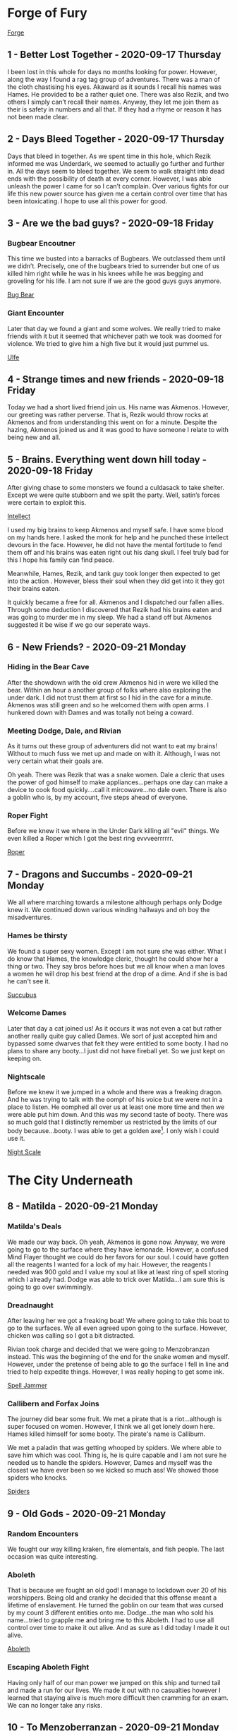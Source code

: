 * Forge of Fury
[[https://media-waterdeep.cursecdn.com/avatars/10436/4/637248156999902689.jpeg][Forge]]

** 1 - Better Lost Together - 2020-09-17 Thursday
I been lost in this whole for days no months looking for power. However, along
the way I found a rag tag group of adventures. There was a man of the cloth
chastising his eyes. Akaward as it sounds I recall his names was Hames. He
provided to be a rather quiet one. There was also Rezik, and two others I simply
can’t recall their names. Anyway, they let me join them as their is safety in
numbers and all that. If they had a rhyme or reason it has not been made clear.

** 2 - Days Bleed Together - 2020-09-17 Thursday
Days that bleed in together. As we spent time in this hole, which Rezik informed
me was Underdark, we seemed to actually go further and further in. All the days seem to
bleed together. We seem to walk straight into dead ends with the possibility of
death at every corner. However, I was able unleash the power I came for so I
can’t complain. Over various fights for our life this new power source has given
me a certain control over time that has been intoxicating. I hope to use all
this power for good.

** 3 - Are we the bad guys? - 2020-09-18 Friday
*** Bugbear Encoutner
This time we busted into a barracks of Bugbears. We outclassed them until we
didn’t. Precisely, one of the bugbears tried to surrender but one of us killed
him right while he was in his knees while he was begging and groveling for his
life. I am not sure if we are the good guys guys anymore.

[[https://media-waterdeep.cursecdn.com/avatars/thumbnails/0/221/1000/1000/636252765234633232.jpeg][Bug Bear]]

*** Giant Encounter
Later that day we found a giant and some wolves. We really tried to make friends
with it but it seemed that whichever path we took was doomed for violence. We
tried to give him a high five but it would just pummel us.

[[https://media-waterdeep.cursecdn.com/avatars/thumbnails/0/331/1000/1000/636252776196140305.jpeg][Ulfe]]

** 4 - Strange times and new friends - 2020-09-18 Friday
Today we had a short lived friend join us. His name was Akmenos. However, our
greeting was rather perverse. That is, Rezik would throw rocks at Akmenos and
from understanding this went on for a minute. Despite the hazing, Akmenos joined
us and it was good to have someone I relate to with being new and all.

** 5 - Brains. Everything went down hill today - 2020-09-18 Friday
After giving chase to some monsters we found a culdasack to take shelter. Except
we were quite stubborn and we split the party. Well, satin’s forces were certain
to exploit this.

[[https://media-waterdeep.cursecdn.com/avatars/thumbnails/8/915/401/315/636320970224581892.jpeg][Intellect]]

I used my big brains to keep Akmenos and myself safe. I have some blood on my
hands here. I asked the monk for help and he punched these intellect devours in
the face. However, he did not have the mental fortitude to fend them off and his
brains was eaten right out his dang skull. I feel truly bad for this I hope his
family can find peace.

Meanwhile, Hames, Rezik, and tank guy took longer then expected to get into the
action . However, bless their soul when they did get into it they got their
brains eaten.

It quickly became a free for all. Akmenos and I dispatched our fallen allies.
Through some deduction I discovered that Rezik had his brains eaten and was
going to murder me in my sleep. We had a stand off but Akmenos suggested it be
wise if we go our seperate ways.

** 6 - New Friends? - 2020-09-21 Monday
*** Hiding in the Bear Cave
After the showdown with the old crew Akmenos hid in were we killed the bear.
Within an hour a another group of folks where also exploring the under dark. I
did not trust them at first so I hid in the cave for a minute. Akmenos was still
green and so he welcomed them with open arms. I hunkered down with Dames and was
totally not being a coward.

*** Meeting Dodge, Dale, and Rivian
As it turns out these group of adventurers did not want to eat my brains!
Without to much fuss we met up and made on with it. Although, I was not very
certain what their goals are.

Oh yeah. There was Rezik that was a snake women. Dale a cleric that uses the
power of god himself to make appliances...perhaps one day can make a device to
cook food quickly....call it mircowave...no dale oven. There is also a goblin
who is, by my account, five steps ahead of everyone.

*** Roper Fight
Before we knew it we where in the Under Dark killing all "evil" things. We even
killed a Roper which I got the best ring evvveerrrrrr.

[[https://media-waterdeep.cursecdn.com/avatars/thumbnails/16/560/1000/1000/636376344528091115.jpeg][Roper]]

** 7 - Dragons and Succumbs - 2020-09-21 Monday
We all where marching towards a milestone although perhaps only Dodge knew it.
We continued down various winding hallways and oh boy the misadventures.

*** Hames be thirsty
We found a super sexy women. Except I am not sure she was either. What I do know
that Hames, the knowledge cleric, thought he could show her a thing or two. They
say bros before hoes but we all know when a man loves a women he will drop his
best friend at the drop of a dime. And if she is bad he can't see it.

[[https://media-waterdeep.cursecdn.com/avatars/thumbnails/0/103/235/315/636252742573312994.jpeg][Succubus]]

*** Welcome Dames
Later that day a cat joined us! As it occurs it was not even a cat but rather
another really quite guy called Dames. We sort of just accepted him and bypassed
some dwarves that felt they were entitled to some booty. I had no plans to share
any booty...I just did not have fireball yet. So we just kept on keeping on.

*** Nightscale
Before we knew it we jumped in a whole and there was a freaking dragon. And he
was trying to talk with the oomph of his voice but we were not in a place to
listen. He oomphed all over us at least one more time and then we were able put
him down. And this was my second taste of booty. There was so much gold that I
distinctly remember us restricted by the limits of our body because...booty. I
was able to get a golden axe[fn:1]. I only wish I could use it.

[[https://daddydm.files.wordpress.com/2020/08/forge-tales-9.png][Night Scale]]

* The City Underneath
** 8 - Matilda - 2020-09-21 Monday
*** Matilda's Deals
We made our way back. Oh yeah, Akmenos is gone now. Anyway, we were going to go
to the surface where they have lemonade. However, a confused Mind Flayer thought
we could do her favors for our soul. I could have gotten all the reagents I
wanted for a lock of my hair. However, the reagents I needed was 900 gold and I
value my soul at like at least ring of spell storing which I already had. Dodge
was able to trick over Matilda...I am sure this is going to go over swimmingly.

*** Dreadnaught
After leaving her we got a freaking boat! We where going to take this boat to go
to the surfaces. We all even agreed upon going to the surface. However, chicken
was calling so I got a bit distracted.

Rivian took charge and decided that we were going to Menzobranzan instead. This
was the beginning of the end for the snake women and myself. However, under the
pretense of being able to go the surface I fell in line and tried to help
expedite things. However, I was really hoping to get some ink.

[[https://forgottenrealms.fandom.com/wiki/Nautiloid?file=Nautiloid-2e.jpg][Spell Jammer]]

*** Callibern and Forfax Joins
The journey did bear some fruit. We met a pirate that is a riot...although is
super focused on women. However, I think we all get lonely down here. Hames
killed himself for some booty. The pirate's name is Calliburn.

We met a paladin that was getting whooped by spiders. We where able to save him
which was cool. Thing is, he is quire capable and I am not sure he needed us to
handle the spiders. However, Dames and myself was the closest we have ever been
so we kicked so much ass! We showed those spiders who knocks.

[[https://media-waterdeep.cursecdn.com/avatars/thumbnails/0/323/412/315/636252775648743317.jpeg][Spiders]]

** 9 - Old Gods - 2020-09-21 Monday
*** Random Encounters
We fought our way killing kraken, fire elementals, and fish people. The last
occasion was quite interesting.

*** Aboleth
That is because we fought an old god! I manage to lockdown over 20 of his
worshippers. Being old and cranky he decided that this offense meant a lifetime
of enslavement. He turned the goblin on our team that was cursed by my count 3
different entities onto me. Dodge...the man who sold his name...tried to grapple
me and bring me to this Aboleth. I had to use all control over time to make it
out alive. And as sure as I did today I made it out alive.

[[https://media-waterdeep.cursecdn.com/avatars/thumbnails/0/11/370/315/636238825975375671.jpeg][Aboleth]]

*** Escaping Aboleth Fight
Having only half of our man power we jumped on this ship and turned tail and
made a run for our lives. We made it out with no casualties however I learned
that staying alive is much more difficult then cramming for an exam. We can no
longer take any risks.

** 10 - To Menzoberranzan - 2020-09-21 Monday
*** Shifty Drow Hostage Runaway
On the road to Menzoberranzan we fought the before mentioned monsters in my
previous entry. Oh yeah, I made a very convincing argument for a drow not to run
away from us. However, would you believe he did it anway?

*** At Menzoberranzan
After a few days travel we where at Menzoberranzan. I was no longer about
accepting any risk. So, when we did make it to the gates I jumped into the first
bag that would have me.

Calliburn and Dames, and Dale was totally going to save an angel. The thing is I
think one of them saw the writing on the wall and decided not to go along with
it.

Dodge on the other hand was to busy to read. He redefined the dodge action and
stabbed a women in the neck, took what he needed, and flew off from the entire
city guard.

Rivian and I found the target we were their for and made yet another very
convincing argument that he should leave. Which he did up until a point. Dodge
came down like a missile onto his person and all three of us and an owl subdued
the target.

*** On trying to aquire ink
After taking a minute to recuperate we got another go at trying to get some
magical ink. However, Rivian convinced Dale that it was forgery and sunk that
plan.

Still, Calliburn and I went into town and tried to get some reagents but all of
the shops was closed. We saw the writing on the wall and gave up.

[[https://i.pinimg.com/originals/77/d7/c8/77d7c8a7c82dd60c193d1fcc9cadb262.jpg][Menzo]]

** 11 - Goodbye Menzoberranzan -  2020-09-21 Monday
*** Royal Guard Fight
The one time I forgot to setup the hut the entire city guard decided that they
were going to hunt us down. It was a very close fight but we but we were able to
handle the entire Royal Guard army.

The greatest part of the fight was the wizard on a golem had had a spell book. I
did not have reagents but this made the urgency to get to the surface even
greater. After wining we tried to get the golem spider but were not successful.

*** Retreat
Through some coaxing Forfax gave us some mounts via empowering the ring of spell
storing. This was vital on getting us out alive.

*** Execution
The next task was to interrogate the target we had. There was a bit of inline
fighting but Rivian and Forfax got on the same page and we got the information
we needed using some magic bunny. We found out that Rivian was part of a greater
objective to kill slavers which was something I can get behind. And then under
the pretense of a fair trial of his peers we killed the drow target right on the
god dam spot.

After this it was not difficult to make it to the boat.
*** Spellbook
1. mage armor, magic missile, shield, witch bolt
2. alter self, misty step, web
3. fly, lightning bolt
4. Evard's black tentacles, greater invisibility
5. cloudkill

** 12 - To the surface - 2020-09-21 Monday
*** Mold all over the Dreadnaught
We made it back to the boat to see it was overthrown by mold that is attracted
by heat. Naturally, I threw a fireball right on the head and Dodge opened his
mouth right up. This only pissed off the mold and made everything worse. Turns
out we needed t use ice. I whipped out my ray of frost skills and diffused the
problem. We kept just enough for some sinister purpose.

*** Coal Miner Misunderstanding
Later on during the trip we met a really cool group of miners. Or atleast that
is why I now get from my understanding of different possibilities because Dames
and I sunk their ship in about 18 seconds. I see now they were totally cool
folks. However, it would later on warrant us 15,000 gold.

*** Wyvern Rider
In addition, their was a couple of Wyvens that fought us and Rivian gave up his
mission on the spot to try to tame one. We did manage to kill one and had some
luck killing the other Wyvern. It was only possible through an entire group
effort but we subdued the Wyvern. We all took care of these Wyverns as Dale was
working on the various processing he needed to make our booty.

*** Dames Standing Stone
Before we could go back to the surface we needed to help our friend Dames out.
Usually, friends need help with moving out of their house. Well, this was not
that. We had to pickup a huge ass stone and then prevent a demon army from
leaving from it. All of the ones of us that fought was quite exhausted.
Meanwhile, Rivian babysat the Wyvern.

After this ritual was complete we were going to go to the Forge of Fury but the
Wyvern was a liability so it forced us to go to the surface. So, in a way this
was good.

** 13 - Surface We finally made it to the surface!  - 2020-09-21 Monday
*** Baby Sitting Wyvern
Dodge found a rabbit that showed us a way towards civilization.

After we left the woods we got jumped by some ambushers. Thinking of it now I am
starting to rest on my laurels because oh boy when the slime zombie hit me it
really smarted. We killed them all and I was really hoping that they were
wizards because I love spells. Turns out they were clerics so their was nothing
of interest.

We continued on down the road about a mile or so and we got to a town. In the
town we all pitched in to keep the wyvern. We got a tarp, paid additional for
lodging, watched over it and fed it. At the town we stocked up on supplies and
kept on keeping on.

*** Forfax and Gang Fooled
When we found our way almost at Waterdeep we got distracted by a farmer. Oh my
goodness I wanted to fireball him right in the stupid face. However, it was
important for Fofax to help him with his wolf problem. We looked and looked for
wolves but nothing came up. He offered us soup and all bar Dodge took it.

However, when he told us that he did not want companion ship from Waterdeep
their was red flags all over the field. Calliburn and I decided that we would
rather cuddle in the cold then sleep in the house with this strange strange man.

Calliburn and I called it on the freaking money. As it turns out he was a Ogre
Rogue Wizard that killed Dames in one hit. He then pulled out cone of cold and
put the pain on most of us. We eventually dispatched of the Ogre Mage and found
out that he literally had skeletons in his basement. I did not learn the animate
dead spell so I was sad about this.

[[https://media-waterdeep.cursecdn.com/avatars/thumbnails/0/297/278/315/636252771507213738.jpeg][Oni]]

** 14 - Waterdeep - 2020-09-21 Monday

The group did their thing in Water Deep for about 6 weeks. Dodge found booty, I
made a whole freaking new spell and made friends with a mage, Dames contacted
his peeps,and Calliburn engaged in crime or some crap. Dale took 7,000 gold of
the party loot for himself which was really out of character. Sadly, Rivian's
character directed her to take the Wyvern and ran off. I think I may go big game
hunting one day and hunt down that bird. Oh lord...hunting people's pets down.
Who have I become?

At the end of the six weeks we found another boat and made our way back to the
open seas. This time we found ourselves with a bunch of Aboleth Cultisits.

[[https://static.wikia.nocookie.net/forgottenrealms/images/4/43/Waterdeep_map-5e.jpg/revision/latest/scale-to-width-down/663?cb=20201030140824][Waterdeep]]

* Tamochan
[[https://media-waterdeep.cursecdn.com/avatars/10449/236/637248657347161458.jpeg][Tamochan]]

** 15 - Jimmmy's Island - 2020-09-21 Monday
After reaching our destination we took a dingy to some island. We parked our
mounts and dingy to only be greeted by a giant hole.

After falling into the hole we have been greeted by puzzles, a crawfish, oil,
and a spider ooze. After showing a devil may care attitude for the first time I
was literally burned. I am afraid I am going to have to retreat into my old
habits.

** 16 - Down in a hole - 2020-10-14 Wednesday
Another day down in this hole. As it turns out it is filled with traps. Would
you believe that an underwater temple filled with traps.

In addition to the traps we found some undead called a white. Not creative but I
can’t fault then on the accuracy. I was able to get some bones to animate some
familiar friends.

Getting these friends was not easy as a good was totally not happy that I was
going to claim one of his folks. So he backhanded me! Not taking any of that I
freakin’ lightening bolted his crew he sent to try to kill me! Would you believe
that? I got a god trying to kill me.

These friends found an assortment of traps like a snake that grabs you and
throws you into a pit. I had to use fly on that one to save my minions.

The party ran into its first puzzle that lead to about five passages. We
explored one thoroughly to discover that it was filled with tons and tons of
booty. However, it didn’t come free as a wall of fire shot at the wall at us. If
I had some time to become familiar I would have asked the wall how it could do
that....actually note to self.

Last thing I remember is one of my totally normal friends flying through a set
of monkey bars to open a door previously difficult to access from our very first
puzzle room.

** 17 - The Hole Broke - 2020-10-14 Wednesday
*** Jimmy Solo and Trapped Moneky Bars
The monkey bars had pants that wanted to kill me! It was a tough one but after
using my brains and imagination I made it back to the group alive. We went
though the booty and we got some really stuff like a really sharp
dagger....again that is two. Oh, and we have a sketchy ferret mask that
disguises the bearer. Calliburn seemed insecure about this so we put it in the
bag of holding for now. I am sure it will have its uses later.

*** Another Lonely Rogue Mage
There was a couple of encounters today. The first was a very lonely man (Oni)
that eats all of his friends. I only know because I sent my zombie up to give
him a howdy ya do and he ate her. I tried to open up communications and ask for
his name so we could be pen pals. However, he was so offended with the request
he thought it proper to turn the lights out. Naturally were so upset with the
lights being out that had to kill him dead. After making quick work of him we
looted his apartment and proceeded on .
*** Tree Roper Encounter
We found a tree (Roper) in the middle of a random room. Without giving us a
chance to talk to it...it tried to drown us an one inch pool of water. The dummy
did not realize that we all had Water Breathing. It was a close call as I was
out of resources at this point. The party was able to kill him. He had some loot
in him like a Pinata.
*** Leaving the First Floor and the Collapse
After this we found a room with a snake and some monkeys. Calliburn walked in
minding his own business and a snake came out while the roof was collapsing. The
snake took a bite at Calliburn and he blasted him with a might bolt of fire.
After finishing the snake, with the rocks falling, Forfax tried to inspect the
snake and got pelted on the head so hard. After getting sense knocked in or out
we all went up stairs.

Yet again, another trap. The stairs had a freaking dragon shoot frost at us.
Dodge was able to keep it pried open. We all made it bar Dames. I had a skeleton
help Dames and he jettisoned her to save himself. I am not frustrated. After
this Calliburn found a whole bunch of gold that ended up being fake. Now, we
prepare ourselves for whatever is in the next room.

** 18 - To Freedom - 2020-11-18 Wednesday
We continued to kick ass fighting monsters from room to room. The first room had
a suite of monsters but I forgot what they were!

*** Battle Matt
After that we went into a something folks would call a battle mat! It was a
world within a room that had lava, dessert, a tundra, and a warp pipe. I lost
little Jimmy again as he was flying around and fell into lava. Dames being
frustrated with our indecision climbed up the warp pipe and d.d.d.dueled a
spider on his own. He tried to use his eyebrows to signal for help but he didn't
need it. Meanwhile, we found a jar that was a phylactery for a lich but we had
no idea yet. So, we went up the warp pipe.

*** Mummy Lich Fight
Up the pipe we fought a mummy cenataur that was salty for like no reason. So, I started
blasting and we killed it. In the room we were in there was a ton of sort of
valuable stuff. However, Calliburn kept freaking out that we were going to run
out of room in the bag so we left it behind. We made it past this room and a
hall with some minor traps and monsters until we found evil itself.

[[https://media-waterdeep.cursecdn.com/attachments/2/118/totyp-03-14.png][mummy cenataur]]

** 19 - Fight for Freedom - 2021-02-14 Sunday
Our very last encounter was a lich zombie in a metal breastplate. Dodge found
him chilling in his lonely chair behind a wall of some crap. The brave
adventures (Dodge, Forfax, and Dames) coordinated an attack started the fight
with a good wack. Before we knew this zombie lich was teleporting via
sandstorms. Remember that phylactery well never did the zombie and he cursed and
killed BlueBell. We did manage to fell the lich zombie via halirous tatics like
heat metal. However, he did get us back since Dodge, Forfax, and Blue Bell got
Zombie rot. Oh, and the breastplate is a Breastplate of Radiance and its
amazing.

I had the smallest inkling that Forfax was frustrated with my undead so I was
glad to offer him an olive leaf and letting him know that breaking the
phylactery is most holy avenger bad ass stuff he can do. He broke the jar with a
swift resolute purpose that I admired. For a second he was the police of our
morals.


** 20 - Long Way Home - 2021-02-14 Sunday
Half of my party was rotten to death and I had a hard choice to focus the
experience conjure a spell that would remove their mummy rot. Yeah, I did not do
that as I focused on Polymorph instead. It was a bit of awkward as my pals were
slowly rotting away as we jumped on the sail boat back home. We did find a
solution as all they needed to do is drink some poison to be put in stasis to
avoid you know dying. Dodge resisted this tactic to the best of his ability but
had to submit.

While sailing back home I found that BlueBell was smuggling drugs! In the spirit
of trying to become friends with Forfax I took the drugs and was prepared to go
straight to the top of the Lord's Alliance with this travesty.

I spent the rest of the time learning alchemy and transferring spells into my
spell book as I almost lost my main one at the temple.

** 21 - At Waterdeep - 2021-02-14 Sunday
*** Corrupt Police
First thing first we had to tell the police that we were smuggling drugs.
However, there was some sort of invisible hand that prevented ever effort.
Rather, the guards that we found were in co-hoots with smuggling. This stand
died here.

*** Shenanigans
Dames wrote a message in the sky to call Doctor Love. In our own way instead of
waiting for him we decided to spend the day getting into shenanigans which
include:
- Bluebell: Pays for sex. Race or sex is undefined.
- Calliburn: to get marooned again
- Dames and Jimmy: Broke into Bluebell's mansion
- Dames: buys a fly ride
- Fisher: Received our legendary armor on the spot
- Forfax: Ranks up in Lord's Alliance & finds about wolves
- Jimmy: Pays a mistress for a kiss on the cheek & studies with Dr Love to get spells

*** Shopping
We got a suite of mundane items:
 - Alchemist Supplies
 - Battering Ram
 - Beauty Products
 - Carriage
 - Caltops
 - Chalk
 - Clothes, Fine
 - Crowbar
 - Diamonds (party loot)
 - Healer's Kit
 - Healing Potions
 - Jimmy's Porcelin Transfiguration
 - Lavandar and misc fragrances
 - Magical Ink
 - Manacles
 - Signal Whistle
 - Vials
 - Wood Crafting Manual
 - Wood Crafting tools

** 22 - Getting the boat - 2021-02-14 Sunday
*** Routing Matilda
We ventured to the underdark to get our old boat the Dreadknught. We took the
backdoor to avoid the Mind Flayer women. Along the way we faced some intellect
devours that Dodge to the core. As sure as I am writing this we killed the evil
critters. This time I did not lose one party member.

*** Second Mold Fight
With Dodge chasing a switch we found ourselves at the Dreadknaught before we
knew it. The mold we left on the boat colonized into an entire civilization.
With Dodge at the helm we rushed the mold people and killed every single one of
them. Not just the men but the women and the children.

The final encounter included a group of mold praying to our broken engine ball.
I tried to save them them by making an illusion of a mushroom. The cards were
not in my fate as one of the main clerics called the mushroom a false god. It
seems silly now but their god was likely fire. Had I made an illusion of fire
pulling it off would be difficult. Anyway, this failure caused more death as we
killed all of the mold except one vial.

*** Minimizing the Dreadknaught
After we cleared up the boat I casted my transfiguration for the first time and
put it in a box. We almost drop and broke the boat but Dodge and Fisher was able
to catch it.

After getting the boat we made our way to meet up with Forfax.

** 23 - Forfax is Going to Kick Some Ass - 2021-02-14 Sunday
*** Reversal on the Bandits
We went to Daggerford(?) to get the information we need to meet up with Forfax.
After meeting up with Forfax and getting on the road we stopped by Lord Alliance
imposters. Having found this Forfax jumped out of the carriage to kick some ass.
And ass kicking he did as the imposter did not stand a chance to the blade that
Forfax used to kill a mummy lich. Those poor, stupid, misguided souls.

*** Wolf fight before Braovia
From here we went to the location with the wolves. There was 15 wolves if there
was one of them. However, they were actually werewolves. Lightening bolts,
undead, mephites routed the werewolves. We chased the werewolves into a mist
where we left our carriage and freaking boat. We equipped the carriage with an
alarm and tasked some poor folks for watching it. However, it is not clear that
it will be there if we get back.

* Curse of Strahd
[[https://media.dnd.wizards.com/styles/story_banner/public/images/head-banner/COS_Hero_Image_fixed.jpg][CoS]]

** 24 - Into Barovia - 2021-02-13 Saturday
Day 1-2
*** About Town

After a long walk into the mist we found ourselves into a strange world were we
are not able to communicate back home. There is mist that is controlled by what
I currently expect to be Strahd, the sun doesn't come out, and the people are
all suspect.

The town was a self named Town of Barovia. The general store shopkeeper is a
real jerk. His nephew is a simpleton and a vulnerability we are currently
monopolizing on. During the following we witnessed the following:

[[https://static.wikia.nocookie.net/nat19/images/6/6a/Curse_of_Strahd_-_Barovia_%2528village%2529_Map.jpg][Town
of Barovia]]

*** Quests
- [X]  Hag selling people meat
- [X]  Escrott Tatyana to Vallakia
- [ ]  Whales of a crying women
- [X]  Children born to a death house cursed
- [X]  Vandalize the general shop keeper
- [X]  Save the priest's vampire son

*** Death House
We cleared out the death house. The following major events were:
- A nannies whale knocked out Dodge and Dodge turned into an ape to smash her
- Dames was able to dig up the bones of the kids that unfinished business bounded them to the Death house
- Jimmy found a spellbook
- Fisher got clobbered by a mimic
- We fought an Ant Devil that almost killed Jimmy but Dodge came to my rescue
- The death house tried to eat us
**** Spelbook
1. Disguese Self, Identify, Protection from Good and Evil
2. Magic Weapon, Darkvision, Hold Person, Invsibility

[[https://static.wikia.nocookie.net/ravenloft/images/e/ec/272dethhouse.jpg][Death
House]]

*** Post Death House
We spent a couple of nights in a really nice house. The first night Stahd
trolled us by putting a knocked on the door (we used later to terrorize the shop
keeper). The second night he charmed Dodge. The third night the house was burnt
while we were in it.

On the second stay in the house there was an attack on the city which included
burning down the church. We were able to escort Tatyana with succes.

** 25 - Into Vallakia - 2021-02-13 - Saturday
Day 2-3

When we made it to Vallakia we saw a party of people being forced to have fun.
We laid down some serious beats by shooting fireballs and casting dawn.

A few days later we got another job to enhance a future party. The Burgomaster
for all of his appreciation would not give us permission.The Burgomaster for all
of his appreciation would not give us permission to use his town's kitchen
because he did not want to impose.This hypocrite forces his people to have fun
or go straight to jail.

*** Taxadermist Fight
One of the days in Vallakia we found that the taxidermist was hoarding vampires.
We were able to dispatch the vampires but on our way out we ran into Strahd
again. He killed the taxadermist.

- Taxadermist Zombie killed Forfax
- Fisher revived Forfax
- Dames blasted Stahd with Firewall
- Twitch ran away
- Jimmy stepped out and closed the door on Dames mid-fight

[[https://art.ngfiles.com/images/1403000/1403851_kaishu_kenku-run-away.png][Twitch]]

** 26 - First Time we fought Strahd - 2021-02-06 Saturday
Day 3
*** Valkia
- Vlakyia Bugermaster wants us to host an event in 5 days
- Henrick the casket person that can help us
*** Cresk
Wizard of Wines is to the south. They send wine every week and they are a week
late and their beer went dry.
***** Dimitri Kreskov
- Gave us a side quest to fetch the wine
- Out of wine
** 27 - Road to Misadventures - 2021-02-13 - Saturday
Below is a short summary of misadventures we had on the road.

Day 4-8

*** Hags
At a windmill we found a hag that was grinding small children into meat. We
saved the children, destroyed the windmill and scared off the hags. There is
three of them that are missing in action. I expect they intend to haunt us.

*** Mordenkainen
We found a insane old wizard that could not be reasoned with. He used a spell to
kill Dodge on the spot. After a fireball, Polymorphs, and Counterspells we were
able to take him down. I could not have him leave so yeah I lightening bolted
him down. Forfax was not pleased with this who would have thought.

*** Gypsies
In our way to kill Mordenkainen we found a small child being thrown into the
water. Dames and the hunters we hired caught the man trying the child and the
kid. We brought the kid back to the gypsies who referred us to a pyschic.

*** Psychic
We met an old lady that enlighten our path to kill strahd with a few cards.
There is a holy sword, guild: wine of wizards, and a roaming women who can help
us.


 #+BEGIN_QUOTE
This card tells of history, Knowledge of the ancient will help you better
    understand your enemy. I see a faceless god. He awaits you at the end of a
    long and winding road, deep in the mountains.

This card tells of a powerful force for good and protection, a holy symbol of
    great hope. I see a dark room full of bottles. It is the tomb of a guild
    member.

This is a card of power and strength. It tells of a weapon of vengeance, a sword
 of sunlight. The weapon you seek lies with the dead, under a mountain of gold.

This card sheds light on one who will help you greatly in the battle against
    darkness. A Vistana wanders this land alone, searching for her mentor. She
    does not stay in one place for long. Seek her out at Saint Markovia's Abbey,
    near the mists.

Your enemy is a creature of darkness, whose powers are beyond mortality. This
    card will lead you to him! He lurks in the depths of darkness, in the one
    place to which he must return. #+END_QUOTE
 #+END_QUOTE

*** Gargoyles and Roc
While running around aimlessly in the mountains we ran into some gargoyles,
firewall, oh and a mssavie bird named a roc. The roc whisked Dodge away back to
his nest. Dames came in with quick thinking and summoned birds to chase the Roc
down. I buffed the eagle to keep up with the Roc neck and neck into the clouds.
A hypnotic pattern grounded the Roc that was impaled into a tree. Twitch* was
able to use his keen eye and dexerity to really lay into the Roc and over about
a minute kill it.

After the fight we climbed down the mountain to harvest the Roc. We got one
claw, a head, and fifty pounds of meat. Flash forward to current times we have
one claw and 20 pounds of cooked meat.

[[https://media-waterdeep.cursecdn.com/avatars/thumbnails/0/229/1000/1000/636252765590929622.jpeg][Roc]]

*** Holy Sword and Wizards of Wine
We located keep that we expect that contains the path to the holy sword.
However, admittance was us finding out what happened to their wine shipment.

We followed directions to the Wizards of Wine to find out that their winery was
over taken by druids and twigs. The Wizards of Wine family had been driven out
by druids and they asked us to find out what happen.

When we approached the winery we were ambushed by blights on the outside. After
handling them we made our way inside and delt with a wide array of capabilities
of druids. Dodge solo'd the most powerful Druid dragging him though the spikes
he created. The druid casted transportation via plants to escape. I found a
druid later killing one horse and trying to run off on another I expect that it
is one and the same. This druid was wielding an awful staff that sucks life from
your enemy and scares the crap out of animals.

Oh, somewhere in the middle of that we alerted all of the druids in the winery
at once. Through some luck and use of little Jimmy and Forfax's plant killer we
were able to clear out the winery bar the basement. We are currently in the
cellar were we found a cooler that contains the same mold we found back on the
Dreadknaught.

[[https://forum.profantasy.com/uploads/2017/04/Wizard_of_Wines_Winery.jpg][Wizard of Wine Map]]

** 28 - Angels and Wizards - 2021-02-20 Saturday
Day 9-10
*** Wizards of Wine
Fisher tried and he must walked around the house looking for some sweet magic
items but did not have much luck.

Meanwhile, I was able to find a rotten
[[https://5e.tools/items/gulthias-staff-cos.html][evil staff]]

[[https://5e.tools/img/items/CoS/Gulthias%20Staff.png][Gulthias Staff]]

**** On Morals
Forfax and I were talking about how it can transfer life from some creatures
into others. Also, throughout the day I wrote into my journal on ethics the
following on Forfax's advice:
- Do not sell evil staff to children
- Do not lightening bolt politicans to vote them out of office.
- Do run recklessly into battle and smash the first thing you see

I took a couple of druid bodies and with some clever tatics I hid the bodies in
the forest. I raised them both as zombies.

We talked with the family that owns the winery. They told us about how they feed
their dead ones to the birds. Also an artifact responsible the land was stolen
back from the Druids. During this speech the children had a burning secret that
their parents did not let the share...suspicious.

The family gave us a shipment of wine that they let us send to Kresk.

—————Rest—————

**** Kresk and Saint Markovia Abbey
We were let into Kresk because we got the booze! None the less Twitch and Dodge
seperated the party. As I figured it did not work out well at all.

When we found ourselves at the abbey before we knew it. Forfax, Fisher, Dames,
and I were greated by some animal people. Fisher was able to give credentials
and as they slowly escorted us into the building Dodge was breaking into the
abbey.

Dodge and Twitch broke and enter into the abbey. As I understand it they bashed
open the door and clobbered a golem. A hasted Forfax and he darted in and
without asking any questions and he killed the guard. What I learned is if your
in a position of authority and hear loud sounds you can kill anyone.

The owner of the golem was super pissed. Dodge tried to handle this by tackling
his ass into a cell. This did not work out well as this person was an angel and
he tore into Forfax and Dodge. I turned Forfax into a Giant Ape to get away.

Twitch just as fast and he went over the wall climbed over the wall and ran fast
as a bullet. Dames eagled out. Dodge disenaged from the scary angel. This left
Forfax, Fisher and myself.

Fisher was able to revive the golem that killed. This subdued the angel.
However, the golem went beserk! However, without much effort the angel was able
to handle the scenario.

[[https://media-waterdeep.cursecdn.com/avatars/thumbnails/0/267/315/315/636252768980059444.jpeg][Abbot]]

** 29 - The Abbot Strikes Back - 2021-03-06 Saturday
Day 10

*** Saint Markovia Abbey
After using our precious diamonds to bring back the golem from the dead the Abot
gave us the cold shoulder. We asked for a friend but he told us that we would
have to wait and no harm would come to him. Would you believe that he was
insincere? This is punishable by banishment minimum.

Meanwhile, we took him to be sincere and we went into town while we waited.
Staying in town did not last long because we trailed a refuge bust of the the
Abbey.

*** Outside Kresk - Meeting Ezmeralda
We swiftly hopped on some giant eagles that Dames conjured for us and
darted into the tree line to the south where we spotted her.

We really impressed her with our introduction our landing and following
introductions. First we started with a crash landing into the forest. I followed
it up with an impressive lightening bolt and dirt man who did the most brilliant
dance as we talked with her.

Her name is Esmeralda and she hopes to slay Strahd as well.She talked about an
abomination the abbey is building to marry off to Strahd. She ran off for some
reason but I like to think that we will see her again soon.

*** Saint Markovia Abbey - Second Abbot Fight
After learning about the dark dealing in the Abbey we decided to break Dodge
out. We made our way back into the building. We talked at exhaustion on how we
will break Dodge out.I grew kindof bored and teleported inside.It was here that
I found the Abbot.

He chased me into the basement and my friends pursued not to far behind. Dames
unleased a pack of wolves on this patched up bride. The Abot was legitamately
scared. This bought us enough time to regroup and cure Dodge.

As the Abot came down stairs to kill all of us I was able to put into a hamster
ball. Dames and I focused on our high level resources to bury the Abot into the
wall buying us some time.

After waking up in some sort of rage Dodge now runs around the abbey looking for
I can only figure to be his items. We are now left for what I expect to be the
bride of Strahd.

** 30 - Valaki - 2021-03-06-2021 Saturday
Day 10-11

Licking our wounds we retreated back to Valaki during which the Abbot chase a
mile out of town. We sort refuge in church and tavern. It is the former where we
returned the Bones of Saint Andral. Father Lucian was able to use these bones to
ward the church and provide us a bucket of Holy Water. Despite us throwing a
great deal of information at him he was able to provide us with some key points:

- Every church has crypts
- Strahd's Castle would have magical items
- There is an abandoned fourth city with crypts
- South of Kreszk is an area of interest (need more details)

I spent the rest of the day back at the tavern transcribing Dimension Door into
my backup spellbook. Fisher was nice enough to pump Sanctuary and Spiritual
Weapon into my Ring of Spell Storing. I heard that there was a flash of fire
coming from Krezk.

—————Rest—————

*** Krezk
On our return to Krezk we bared witness to the remaining burning ambers that The
Abbot caused onto the town. It is here were we prepare for an upcoming
challenging fight. Well, except for Forfax. He was so distraught with the
destruction that he split to try to save the survivors. I done the math and I
don't expect he will be successful. Regardless we made our way to fight the
Abbot without him.

Fast forward to the Abot fight. This man of God used every fiber Palor once gave
him to smite me.

It is now through self reflection that I realized following Forfax's code about
honor will be the death of me I know. Consider this last encounter, I lower my
guard by storing my undead and Forfax was not here to protect me. Furthermore,
Fisher had a laugh at bopping me as I wailed for help. Ironically, It was only
when I summoned a version of myself that died following Forfax and Fisher's code
that I was able to kill the Abbot.

What it comes down to is that a one size solution does not fit all. Forfax is
offered armor, a shield and healing capabilities to enforce their will. I do not
have this privilege. However, what I can have is an undead army that will throw
themselves in front of a missile for me. They wont enchant me with their code
only to leave me vulnerable.

** 31 - Return to Kresk - 2021-03-13 - Saturday
Day 11

*** Krezk
After our victory we walked the courtyard to claim our spoils. As it turns out
Esmeralda was like "oh yeah you guys are so cool and strong and I will join you
now". As we wen into the Abbey the two headed man we killed was alive and well
was not receptive for us coming in.

We bypassed this by scaling the walls, kicking butt, and taking names. First
encounters was shadows of the creatures that were sent to the morgue to to there
insanity then eventual death. There really is no limit to the Abbot's cruelty.

We then made our way downstairs to which now I am fairly certain is an insane
asylum. Without this context we decided that since the owner of the estate would
not be coming to feed these mongrels that the least we can do is to free them.

There was six our eight different rooms here but a few stick out. The first was
a pathetic group of mongrels just trying to hide a gem. Next, was a group of
mongrels that were performing a demonic kongo line with a statue of Saint
Markovia; the only way we could save the innocent was killing this atrocity.
After that we saw a nursery and a room of really hungry mongrels. Lastly, there
was a room of rabid mongrels. Dames was not having any of what he was selling so
he slammed the door right on their face.

As usual Dodge got a bit bored and went of to do his own thing. He came back
with a scroll so strong that it can make the world's tastiest chicken and
waffles. I understand that it can make us heartier and help my friends from
being charmed. This will be quite useful for fighting Strahd.

*** Wizards of Wine
After looting the place we decided to go the Wizard of Wines to get more
information on the evil druids that overtook Wizard of Wines. On our arrival we
noticed the roof to be taking off from the top. My guess is that this was done
by a Treant more research is required.

** 32 - King of the hill - 2021-03-20 Saturday
Day 11
*** Wizards of Wine
After exploring large tracks going to and from the Wizard of Wine house I
confirmed that it was some sort of Treant. Later I found out it was a Tree
Blight. With great haste we followed the tracks for about twenty minutes to a
hill to the south.
*** Untitled Hill
The sky above us was dark. In front of us was a large daunting fortified hill.
All along the boundaries lightening struck down onto the rocks. These bolts
would later hit everyone within six seconds almost killing us per each hit.

Jimmy Buffet was able to scout ahead and report to us he found the tree. As per
usual he spoke via a cacophony of all my familiars that die at once. The
strangest thing was they were speaking in a foreign New York dialect. With
confirmation that these druids did not take any prisoners - I was confident
enough they killed the Wizard of Wines folk.

As we approached Dodge lead the siege. We split into three groups and would have
two or three concurrent plans during the fight. We would fight the before
mentioned Tree Blight, Arch Druid, at least six berserk and seven druids.

The first group was the front liners (Dodge and Forfax) whom rushed the Tree
Blight. I could tell Forfax was smiting it with all he got because the rapid
bursts of radiant energy followed by smash as the tree fell from Forfax's blows.
This occurred a few times as Dodge would yell out "Confirmed this was my kill".

The second group was the strikers and controllers (Dames, Twitch, and myself).
Dames turned into a Giant Constrictor Snake as he slivered down the battle field
choking druids out. Twitch took pot shots with fire bolts taking out berserker
and druids along the way. Little Jimmy's tactics was to fear targets to keep the
druids from attacking us squishier folks.

After taking out all the minions we put together the guy with the head dress was
the one slinging out the call lightening up to 9th level. One bolt took Dodge
out on the spot. Dames and I would focus on their leader (Arch Druid). Dames
called out lightening to give the leader a taste of his own medicine. While I
would use my magic missiles to break the leaders concentration. After using all
of resources (spell slots) I used the power that Sune granted me by handling
Mordakanien himself. As a lightening bolt of love came out of my hand it knocked
the druid out. It is unclear if he is dead of unconscious.

Meanwhile at the Tree Blight things were rough. Everyone, bar Esmeralda, fell at
least once. Fisher had to use all his resources prevent folks from dying
outright. I dashed on my mount to give Twitch a healing potion as he was
bleeding out. Almost as soon as he got up, post fight, Twitch took the cape off
his back, gave it to Fisher and darted off to Valaki to never be seen again.

Dodge persistently tried climbing into the Tree Blight that was healing it at
least three times. On the third attempt Dodge was able to slide into the mouth
of the Tree Blight and pull the red gem from the stomach of the Tree Blight.
Without the gem to sustain the Tree Blight it fell down on the spot.

[[https://static.wikia.nocookie.net/ravenloft/images/8/82/Treeblight.jpeg/revision/latest/scale-to-width-down/800?cb=20210505083308][Tree
Blight]]

** 33 - Victorious? - 2021-04-03 Saturday
Day 11-12
*** Untitled Hill
After a victorious battler we went through the standard procedure of looting
bodies and searching for magical items. The gem inside the tree is one of three
that can heal the earth of Braovia and allow plants to grow. It will require a
strong will user in touch with the land to untap these powers. I am 90%
confident that Dames is out person to handle this. Other pieces that we found
was about a 4 foot headdress we couldn't handle and robes that Forfax used as a
trophy. After a mission successful we realized that their just may be survivors
at the Wizards of Wine so we went to check it out.

*** Wizard Of Wines
There was no survivors at the winery.

We did meet a strange inquisitive man that calls himself an investigator. In
line with his profession he asked a million questions and we just told him
everything. This habit of telling everyone everything is a bit of a bad habit we
picked up. He decided that he would join us forever now and joined us in our
misadventures. Returning to Vallaki and my sweet Lydia.
*** Valaki
Valaki is ruins and my betrothed to be is in whisker basket.

The town has been over taken by cultists and a angry mob. The fights from the
day left unable to exact vengeance on these god dam heathens. What perhaps was
the most perplexing is that our man Forfax just stood by. He did mention that
expects if we kill the Devil Strahd this will all sort itself out. I cant agree
is that it will just create a vacuum of power for one of his lieutenants to take
his place. As the invalids we fount ourselves to be we were forced to stand down
as innocent nobles were burned at the stake.

It was at the church that the priest discriminated against you Oh Sune in favor
for the morning lord a Fisher put up him Tiny Hut. We were able to rest without
much issue and made our way.

—————Rest—————

After waking up and meeting with Dodge that was doing his own thing we made the
rounds of the land again. Oh would he chase us with a switch again. The first
place on the trip was Ezmeralda's cart were she had a super lock and told us to
leave it alone. While I was waiting for her to get all of the things that she
needs I sent Jimmy Buffet to scout out the really cool Wizard Tower. It was
after Jimmy Buffet died that Ezmeralda kindly told us that there is an anti
magical field around the tower. It is unclear that if we will go in to check it
out. However, since Ezmeralda deemed it safe enough to keep her cart near the
tower maybe she know more information to help equip us.

[[https://5e.tools/img/bestiary/CoS/Ezmerelda%2520d'Avenir.jpg][Ezmeralda]]

** 33 - Two Zealots, a Bear and a Chronogist - 2021-04-10
Day 12
*** Key Points
- Walked into an estate
- A Silver Dragon blew slightly cold air at us
- We found a room with spiders
- Few Reveants
- Found a man hiding that ran from some druids
- Team is stuck behind a wall of stone
*** Ezmeralda's Cart and Last Known Place of Van Richten
The Wizard tower turned to be to much for us. Dames and myself wanted to check
it out. However Dodge kept talking about how it would be too much for us. Upon
reflection I am starting to think that he may be more reliant on magic the most
of us and that the anti magic field would be crippling. We would go to our next
destination an undead estate.
*** Argenvostholt
We were met statue of a silver dragon that tried to blast us as we entered.
However, it was rather weak as it only blew a light breeze onto us. Keeping post
at the door was the new guy and Esmeralda. The main team explored the estate
first finding a group of spiders that we are saving for later. Next we found a
few paladins praying to an alter that were not happy with us.

The fight against these paladins was brutal as they were resitant or even immune
to what we threw at them. They were even immune to Little Jimmy's attacks.
Fisher almost died. We slowly burned these monster's down with primarily
Forfax's smites.

We found a man that was hiding in a wine room. He spoke about a ghost dragon
that has been slayed by Strahd. I believe he also mentioned an army of men that
tried to kill Strahd was also slain. The party was split on if we should take on
this undead dragon. What we did agree on was to keep searching the estate.

We went up to the second floor. Dames was tripping out on some mushrooms he ate.
In an alcove there was some skull of a man on display. Dames saw his own skull.
We saw a few empty rooms without anything interesting. However, as Dodge and
Fofax was trotting down the hallway a wall of stone popped up and and separated
us from Dodge.

** 34 - Guards and Salt - 2021-04-17 Saturday
Day 12
*** Key Points
- We killed the phantoms that ambushed us on the other side of the stone wall
- We found some strange potions
- Little Jimmy went rabid and attacked us
- We talked to a salty captain
- We killed his homies
*** Summary
As quick as a Stone Wall popped up from the ground Dames and Forfax decided they
would chill out. I was powerless behind the wall unable to help my friends. On
the other side of the wall Dodge and Fisher slowly burned down a small legion of
phantom warriors. Little Jimmy was in a foul mode as he swiped at Dodge during
the fight. After I dispelled the wall I called Jimmy to focus on the undead. The
fight was finished shortly after.

Fisher flew out the window to check out the rooms to the east and west of us.
The room to the west offered us a short rest. Little Jimmy took the initiative
to clear the estate of the riff-raff. Regrettably, he was under the impression
this was Fisher. This was a coaching opportunity for Little Jimmy to not attack
his allies

Meanwhile, the room to the west of us had four potions that someone went to
great effort to hide as they were hidden in a leaded box. Dames tried to help
identify these potions but we had no luck.

Concurrently Dodge was looking around and got ambushed by spiders. Being
frustrated about having my concentration interrupted I poked my head to see the
mess of spiders and fireballed killing them on the spot.

Capitalizing on my detect magic spell I sneaked upstairs to find anything
magical. After cleaning a hallway of debris we found ourselves in a throne room
with a guard captain named Vladimir sitting on the throne. Dodge somehow knew
that the damage that was going to fall onto us he could not resist so he wanted
out of there. Forfax however tried talking to Vladimir instead. We learned the
following:
- Strahd reports to dark gods
- Strahd is a prisoner
- Vladimir expects Strahd to starve in hundreds of years
- There is a temple and god in the mountain
-- Dodge expects its the mountains to the south

Forfax insulted Vladimir three times and on the third Vladimir was not going to
take out crap. We were able t best him but it was closer then I would have
liked. Below is key points from the fight.

- Forfax smited Vladimir to death
- Dodge went ape from almost death
 - Dames heated Vladimir's sword making him drop it on the ground
- Fisher turned the undead killing about three phantoms
- Sir Godfrey Gwilym heard the commotion and busted in with his troops
- Dodge came to my rescue after being accosted
- Fisher's Spirit Guardians was super effective hitting the entire room
- Fisher almost died again
** 35 - Clearing out the Mansion - 2021-04-22 Saturday
Day 12
*** Key Points
- Cleared the mansion
- Found a letter
- Dames kill and ate birds
- Met Fiona Watchr
*** Argenvostholt Mansion
We cleared out the rest of the mansion and only found a note that reads: My
knights have fallen, and this land is lost. The armies of my enemy will not be
stopped by sword or spell, claw or fang. Today I will die, not avenging those
who have fallen, but defending that which I love—this valley, this home, and the
ideals of the Order of the Silver Dragon.

 #+BEGIN_QUOTE
The evil surrounds me. The time has come to throw off this guise and who these
heathens my true fearsome form. Let it spark terror in their hearts! Let them
tell their stories of dark triumph against the protector of the Balinok
Mountains! Let Argynvost be remembered as a dragon of honor and valor. My one
regret is that my remains will not lie in their rightful place, in the hallowed
mausoleum of Argynvostholt. No doubt my bones will be scattered among my enemies
like the coins of a plundered hoard, trophies of a hard-won victory.

I do not fear death. Though my body will die, my spirit will live on. Let it
serve as a beacon of light against the darkness. Let it bring hope to a land
wrought with despair.

 #+END_QUOTE

*** Valakyia
After we were sure that we cleared the mansion we returned to Valakyia. Dodge
decided he would talk to acting Burgomaster. The meeting with her was so weird.
As soon as we walked in she asked if we wanted to have intercourse. Despite all
of that she talked about how she has many internal enemies and we are were not
trusted to handle it. She suggested that we can simply ask the vampire Strahd
for permission to leave. The coniving women misrepresented Strahd's generosity
saying that Vastani's currently come and leave. She was going to leave out that
this privilege was before Strahd's claim to power. Forfax was not having any of
her crap nor was I. However, we were not coming from a position of strength so I
played the fool to get us out of the situation. After the conversation difused
we found ourselves out.

Unable to come to an agreement between a closed inn and a church that would
desecrate Sune herself the party split. It was the chaos crew and holy avengers
staying the inn and church respectively. I spent the remainder of the day
studying Alchemy.
** 36 - To the Amber Temple - 2021-05-08 Saturday
Day 12-13
*** Valakyia
Dodge and I were minding our own business then some cultist came in trying to
kidnap us. We narrowly escaped. We rested at the church. It is here the Priest
çalled Sune a heretic. 'I ended up sleeping outside upon waking up I realized
powers I never thought I would obtain.
*** Amber Temple
We went south west from Valakyia up a mountain to find the temple It was very
cold. In it blasted by some cowardly wizards. that ambushed us while Dodge was
handling, some Flame skulls. We jumped down the hole to join him. We slayed the
flames skulls.

** 37 - Geek the Mage - 2021-05-15 Saturday
Day 13

After breaking out of the room with the Flame Skulls. We bested some hags that
told spun a tail about sitting at crown in this temple that would make you the
king of the land. Fisher was able to discern that part of this story was
bullshit.

We discovered that the sarcophaguses provide a dark gift at a cost. Dodge took
one that gave him lightening out of his hands. His faced sagged after taking
this gift. While Dames accepted a gift that gave him a silver tongue. Dames cost
is currently unknown to us. Myself, I am holding out for best gift for my money.

In passing Dames mentioned about needing to dispel the magical essence of the
Flame Skulls. We didn't prioritize the resources to do this.

Fisher was able to take four golden hawks from a bed. Concurrently, in the north
most room Dodge found something that spooked him (golem?).

Dodge dashed across the main room that we got struck by a chain lightening with.
He took two hits of Finger of Death and then fireballed by a flame skull which
put him down. This left Dames, Fisher, and myself to fight three flame skulls
and two wizards. The most lethal wizard was slinging spells from a statue
shrouded by magical darkness.

Little Jimmy made an appearance in the combat but a fireball would knock him and
Dames. Fisher brought Dames up fast enough to polymorph Dames into a giant ape.
Dames took this opportunity to knock out three flame skulls and one of the
wizards. A banishment spell from the wizard in the statue send me into some demi
plane. I expect that I will be hear for a minute.

I imagine that Dames and Fisher are making a tactical retreat.

** 38 - Spells for Days - 2021-05-22 Saturday
Day 13

My time in this pocket dimension was brief. Before I knew it I was back at
fighting this wolf wizard. A cleverly place fog cloud made the jackass unable to
target us. Dames and I fell back to regroup. However, Fisher went in to save
Dodge. Fortunately, he was able to take the wizard and save Dodge. Upon
inspecting the wizard for his booty I found a pile of displaced notes that was
his spell book. My expectation is that there is a bunch of sweet goodness in
here that I will have to keep from prying eyes.

Dodge and I knocked down a door as Fisher and Forfax were talking about how
awesome we were and how Sune is the best. That is just what we needed as we blew
down the door. However, someone was not pleased with all the Sune talk because a
necrotic force blasted Dodge and I. Not wasting anytime Dodge went as I
understand took the same blast from the wolf wizard. I expect this to be Finger
of Death. What a fascinating mark of power this spell is.

#+BEGIN_QUOTE
I am The Ancient, I am The Land. My beginnings are lost in the darkness of the
past. I was the warrior, I was good and just. I thundered auoss the land like
the wrath of a just god, but the war years and the killing years wore down my
soul as the wind wears stone into sand.

…

All goodness slipped from my life; I found my youth and strength gone and all I
had left was death. My army settled in the valley of Barovia and took power over
the people in the name of a just god, but with none of a god’s grace or justice.
I called for my family, long unseated from their ancient thrones, and brought
them here to settle in the castle Ravenloft. They came with a younger brother of
mine, Sergei. He was handsome and youthful. I hated him for both.

…

From the families of the valley, one spirit shone above all others. A rare
beauty, who was called “perfection,” “joy,” and “treasure.” Her name was Tatyana
and I longed for her to be mine. I loved her with all my heart. I loved her for
her youth. I loved her for her joy. But she spurned me! “Old One” was my name to
her – “elder” and “brother” also. Her heart went to Sergei. They were betrothed.
The date was set.

…

With words she called me “brother,” but when I looked into her eyes they
reflected another name – “death.” It was the death of the aged that she saw in
me. She loved her youth and enjoyed it. But I had squandered mine. The death she
saw in me turned her from me. And so I came to hate death, my death. My hate is
very strong: I would not be called “death” so soon. I made a pact with Vol, a
pact of Blood. On the day of the wedding, I killed Sergei, my brother. My pact
was sealed with his blood, his…divinity.

I found Taryana weeping in the garden east of the Chapel. She fled from me. She
would not let me explain, and a great anger swelled within me. She had to
understand the pact I made for her! I pursued her. Finally, in despair, she
flung herself from the walls of Ravenloft and I watched everything I ever wanted
fall from my grasp forever.

It was a thousand feet through the mists. No trace of her was ever found. Not
even I know her final fate.

Arrows from the castle guards pierced me to my soul, but I did not die. Nor did
I live. I became undead, forever.

…

I have studied much since then. “Vampyr” is my new name. I still lust for life
and youth, and I curse the living that took them from me. Even the sun is
against me. it is the sun and light I fear the most. But little else can harm me
now. Even a stake through my heart does not kill me, though it holds me from
movement. But the sword, that cursed sword that Sergei brought! I must dispose
of that awful tool! I fear and hate it as much as the sun.

…

I have learned much, too, about this land of Barovia. Ancient are its ways,
ancient beyond the knowledge of the simple folk of the valley. A ancient saints
dwelt in this valley long before my coming, and three hidden fanes still give
tribute to their memories. I visted the Swamp Fane, the Forest Fane, and the
Mountain Fane, and claimed their power for my own. Their servants now serve me,
and thus I have become the Land.

…

I have often hunted for Tatyana. I have even felt her within my grasp, but she
escapes me! She taunts me! She taunts me! What will it take to bend her love to
me? I now reside far helow Ravenloft. I live among the dead and sleep beneath
the very stones of this hollow castle of despair. I shall seal shut the walls of
the stairs that none may disturb me.

…

Vol has called in her last favor of our bargain. I am to bring King Kaius to
Castle Ravenloft, as she also has dealtings with him. The transformation to
vampyr was not a smooth one for my King. Vol trigger his bloodlust and he slew
his wife and half his retinue. One wonders how he can rule in this state, but
Vol how bound us both to the Dayheart.

…

The War has proven to be an interesting distraction. It has been a long time
since my death and rebirth that I have felt anything but anguish for my lost
Tatyana. But my pride in my troops and our victories on the field has elevated
my heart to fight fiercely for the honor of Karrnath!

…

Interesting, King Kaius, now known as King Kaius the First, has resurfaced has
the new King! Now dubbed King Kaius the Third.

…

[last entry, dated 2 years ago]

Betrayal! Kaius must lie in rotted filth in his coffin! How could that bastard
surrender? Does he not realize what happened to Cyre could happen to us?

- Tome of Strahd Von Zarovich
#+END_QUOTE
** 39 - Death Came Calling 2021-05-22 Saturday
Day 13
*** Key Points
**** Post Slaad Battle
- Dames touch a crypt and got a gift to see what it seems to be everything
- Dodge took two gifts. First made him heartier and the other quite strong
**** Identified a new spell book
1. detect magic, identify, shield, Tenser's floating disk
2. detect thoughts, mirror image, phantasmal force, suggestion
3. counterspell, fear, fireball
4. banishment, dimension door
5. contact other plane, hold monster
6. chain lightning
7. finger of death
8. mind blank
*** Post Berserker Fight
- Jimmy found a ice staff
- Dames snuck into the Castle Ravenloft house
- We found a tome that makes Dames wiser +2 wisdom
- I almost woke up several ghosts thinking about taking a jar

*** Summary
As Dodge was getting blasted I had spells on my mind. I joined Dames opening
doors. It is just the door that I opened was a docile ghost. I noticed a magic
item under the bed he was near. As I came the ghost had me crashing into one
wall then in quick succession another wall. Amongst other things a giant
moonbeam from Dames was able to put the ghost out of its misery.

We ventured on having a false sense of a moment of reprieve. Because after I
made my door into another room dodge trying acquiring more gifts but he was
introduced by a slaad. The foul beast did take Dodge down at least once.
However, I was able to tap into a dimension to aquire the hand of Bigby himself.
I exploited his hand to dunk the slaad into its own poison, keep myself safe,
and crush it. It was super effective.

We would take a long rest. A couple of notable things was that Dames was much
more assertive and insistent that I use prestidigitation to clean shit up. I
took the time to learn what spells are in the spellbook and a plan to confirm
the truth.

We took some time to clear out the top floor. We found a whole bunch of odd
naked guys. We tried reasoning with them but it turned to be impossible. They
were just kindof of silent or would attack us. One strange behavior is that
Dames pulled one of these men towards me and expected me to perform like some
kindof chimpanzee. Another contingency that will have to be implemented.

After this fight we found a bunch of goodies. I found a cool staff that just
told me that living my way is the right way. Dames found a book that makes him
really wise and equip him on how to save his people. He was able to turn into a
spider and recon a model of Castle Ravenloft. Lastly, we found a room that has
an illusion of food and a really cool vase. Dames told me to be weary of the
vase as for the undead near it. I was going to have Jimmy Buffet but he was just
so dang cute...in this instance it was exhausting.

* Footnotes

[fn:1] Sold this golden axe for 5,000 gold pieces and it weighed 75 pounds
